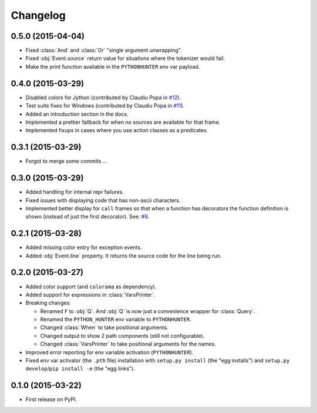 
Changelog
=========

0.5.0 (2015-04-04)
------------------

* Fixed :class:`And` and :class:`Or` "single argument unwrapping".
* Fixed :obj:`Event.source` return value for situations where the tokenizer would fail.
* Make the print function available in the ``PYTHONHUNTER`` env var payload.

0.4.0 (2015-03-29)
------------------

* Disabled colors for Jython (contributed by Claudiu Popa in `#12 <https://github.com/ionelmc/python-hunter/pull/12>`_).
* Test suite fixes for Windows (contributed by Claudiu Popa in `#11 <https://github.com/ionelmc/python-hunter/pull/11>`_).
* Added an introduction section in the docs.
* Implemented a prettier fallback for when no sources are available for that frame.
* Implemented fixups in cases where you use action classes as a predicates.

0.3.1 (2015-03-29)
------------------

* Forgot to merge some commits ...

0.3.0 (2015-03-29)
------------------

* Added handling for internal repr failures.
* Fixed issues with displaying code that has non-ascii characters.
* Implemented better display for ``call`` frames so that when a function has decorators the
  function definition is shown (instead of just the first decorator).
  See: `#8 <https://github.com/ionelmc/python-hunter/issues/8>`_.

0.2.1 (2015-03-28)
------------------

* Added missing color entry for exception events.
* Added :obj:`Event.line` property. It returns the source code for the line being run.

0.2.0 (2015-03-27)
------------------

* Added color support (and ``colorama`` as dependency).
* Added support for expressions in :class:`VarsPrinter`.
* Breaking changes:

  * Renamed ``F`` to :obj:`Q`. And :obj:`Q` is now just a convenience wrapper for :class:`Query`.
  * Renamed the ``PYTHON_HUNTER`` env variable to ``PYTHONHUNTER``.
  * Changed :class:`When` to take positional arguments.
  * Changed output to show 2 path components (still not configurable).
  * Changed :class:`VarsPrinter` to take positional arguments for the names.
* Improved error reporting for env variable activation (``PYTHONHUNTER``).
* Fixed env var activator (the ``.pth`` file) installation with ``setup.py install`` (the "egg installs") and
  ``setup.py develop``/``pip install -e`` (the "egg links").

0.1.0 (2015-03-22)
------------------

* First release on PyPI.

